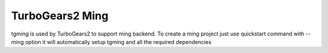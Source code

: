 TurboGears2 Ming
------------------

tgming is used by TurboGears2 to support ming backend. To create
a ming project just use quickstart command with --ming option
it will automatically setup tgming and all the required dependencies

